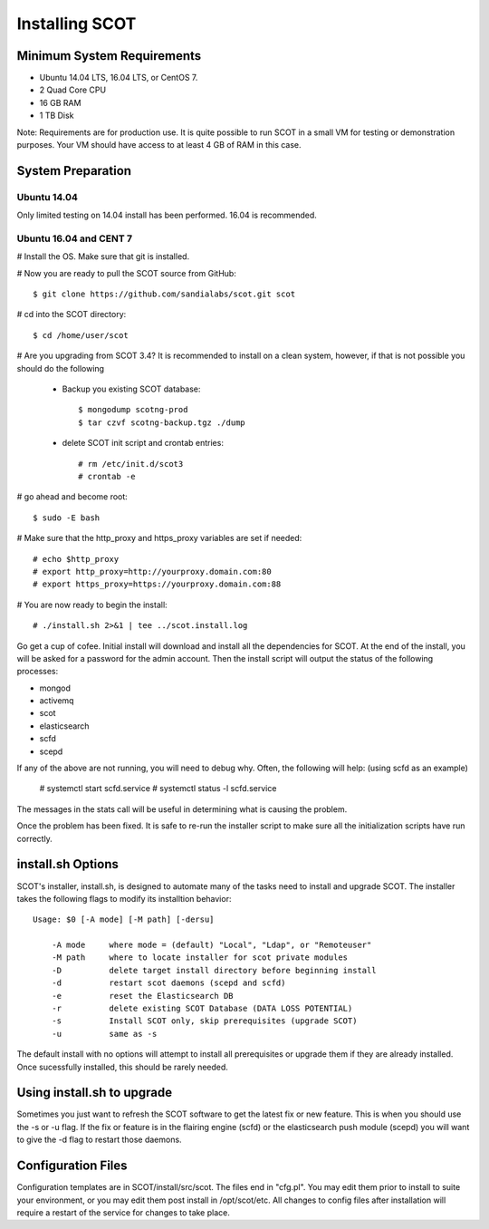 Installing SCOT
===============

Minimum System Requirements
^^^^^^^^^^^^^^^^^^^^^^^^^^^

* Ubuntu 14.04 LTS, 16.04 LTS, or CentOS 7.
* 2 Quad Core CPU
* 16 GB RAM
* 1 TB Disk

Note:  Requirements are for production use.  It is quite possible to run SCOT in 
a small VM for testing or demonstration purposes.  Your VM should have access to
at least 4 GB of RAM in this case.

System Preparation
^^^^^^^^^^^^^^^^^^

Ubuntu 14.04
------------

Only limited testing on 14.04 install has been performed.  16.04 is recommended.

Ubuntu 16.04 and CENT 7
-----------------------

# Install the OS.  Make sure that git is installed.

# Now you are ready to pull the SCOT source from GitHub::

    $ git clone https://github.com/sandialabs/scot.git scot

# cd into the SCOT directory::

    $ cd /home/user/scot

# Are you upgrading from SCOT 3.4?  It is recommended to install on a clean system, however, if that is not possible you should do the following

    * Backup you existing SCOT database::
    
        $ mongodump scotng-prod
        $ tar czvf scotng-backup.tgz ./dump

    * delete SCOT init script and crontab entries::

        # rm /etc/init.d/scot3
        # crontab -e 

# go ahead and become root::

    $ sudo -E bash
    
# Make sure that the http_proxy and https_proxy variables are set if needed::
  
    # echo $http_proxy
    # export http_proxy=http://yourproxy.domain.com:80
    # export https_proxy=https://yourproxy.domain.com:88

# You are now ready to begin the install::

   # ./install.sh 2>&1 | tee ../scot.install.log

Go get a cup of cofee.  Initial install will download and install all the dependencies for SCOT.  At the end of the install, you will be asked for a password for the admin account.  Then the install script will output the status of the following processes:

* mongod
* activemq
* scot
* elasticsearch
* scfd
* scepd

If any of the above are not running, you will need to debug why.  Often, the following will help: (using scfd as an example)

    # systemctl start scfd.service
    # systemctl status -l scfd.service

The messages in the stats call will be useful in determining what is causing the problem.

Once the problem has been fixed.  It is safe to re-run the installer script to make sure all the initialization scripts have run correctly.

install.sh Options
^^^^^^^^^^^^^^^^^^

SCOT's installer, install.sh,  is designed to automate many of the tasks need to install and upgrade SCOT.  The installer takes the following flags to modify its installtion behavior::

    Usage: $0 [-A mode] [-M path] [-dersu]

        -A mode     where mode = (default) "Local", "Ldap", or "Remoteuser" 
        -M path     where to locate installer for scot private modules
        -D          delete target install directory before beginning install
        -d          restart scot daemons (scepd and scfd)
        -e          reset the Elasticsearch DB
        -r          delete existing SCOT Database (DATA LOSS POTENTIAL)
        -s          Install SCOT only, skip prerequisites (upgrade SCOT)
        -u          same as -s

The default install with no options will attempt to install all prerequisites or upgrade them if they are already installed.  Once sucessfully installed, this should be rarely needed.  

Using install.sh to upgrade
^^^^^^^^^^^^^^^^^^^^^^^^^^^

Sometimes you just want to refresh the SCOT software to get the latest fix or new feature.  This is when you should use the -s or -u flag.  If the fix or feature is in the flairing engine (scfd) or the elasticsearch push module (scepd) you will want to give the -d flag to restart those daemons.

Configuration Files
^^^^^^^^^^^^^^^^^^^

Configuration templates are in SCOT/install/src/scot.  The files end in "cfg.pl".  You may edit them prior to install to suite your environment, or you may edit them post install in /opt/scot/etc.  All changes to config files after installation will require a restart of the service for changes to take place.

